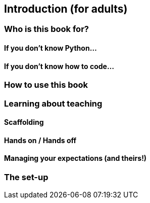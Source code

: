 == Introduction (for adults)

=== Who is this book for?

==== If you don't know Python...

==== If you don't know how to code...

=== How to use this book

=== Learning about teaching

==== Scaffolding

==== Hands on / Hands off

==== Managing your expectations (and theirs!)

=== The set-up
